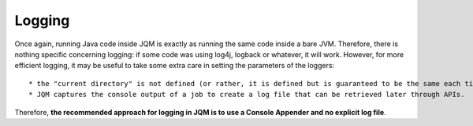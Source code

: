 Logging
#########################

Once again, running Java code inside JQM is exactly as running the same code inside a bare JVM. Therefore, there is nothing specific concerning logging:
if some code was using log4j, logback or whatever, it will work. However, for more efficient logging, it may be useful to take some extra care in setting
the parameters of the loggers::

* the "current directory" is not defined (or rather, it is defined but is guaranteed to be the same each time), so absolute paths are better
* JQM captures the console output of a job to create a log file that can be retrieved later through APIs.

Therefore, **the recommended approach for logging in JQM is to use a Console Appender and no explicit log file**.
